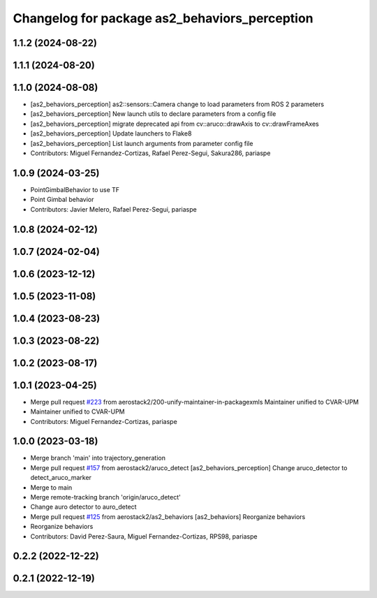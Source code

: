^^^^^^^^^^^^^^^^^^^^^^^^^^^^^^^^^^^^^^^^^^^^^^
Changelog for package as2_behaviors_perception
^^^^^^^^^^^^^^^^^^^^^^^^^^^^^^^^^^^^^^^^^^^^^^

1.1.2 (2024-08-22)
------------------

1.1.1 (2024-08-20)
------------------

1.1.0 (2024-08-08)
------------------
* [as2_behaviors_perception] as2::sensors::Camera change to load parameters from ROS 2 parameters
* [as2_behaviors_perception] New launch utils to declare parameters from a config file
* [as2_behaviors_perception] migrate deprecated api from cv::aruco::drawAxis to cv::drawFrameAxes
* [as2_behaviors_perception] Update launchers to Flake8
* [as2_behaviors_perception] List launch arguments from parameter config file
* Contributors: Miguel Fernandez-Cortizas, Rafael Perez-Segui, Sakura286, pariaspe

1.0.9 (2024-03-25)
------------------
* PointGimbalBehavior to use TF
* Point Gimbal behavior
* Contributors: Javier Melero, Rafael Perez-Segui, pariaspe

1.0.8 (2024-02-12)
------------------

1.0.7 (2024-02-04)
------------------

1.0.6 (2023-12-12)
------------------

1.0.5 (2023-11-08)
------------------

1.0.4 (2023-08-23)
------------------

1.0.3 (2023-08-22)
------------------

1.0.2 (2023-08-17)
------------------

1.0.1 (2023-04-25)
------------------
* Merge pull request `#223 <https://github.com/aerostack2/aerostack2/issues/223>`_ from aerostack2/200-unify-maintainer-in-packagexmls
  Maintainer unified to CVAR-UPM
* Maintainer unified to CVAR-UPM
* Contributors: Miguel Fernandez-Cortizas, pariaspe

1.0.0 (2023-03-18)
------------------
* Merge branch 'main' into trajectory_generation
* Merge pull request `#157 <https://github.com/aerostack2/aerostack2/issues/157>`_ from aerostack2/aruco_detect
  [as2_behaviors_perception] Change aruco_detector to detect_aruco_marker
* Merge to main
* Merge remote-tracking branch 'origin/aruco_detect'
* Change auro detector to auro_detect
* Merge pull request `#125 <https://github.com/aerostack2/aerostack2/issues/125>`_ from aerostack2/as2_behaviors
  [as2_behaviors] Reorganize behaviors
* Reorganize behaviors
* Contributors: David Perez-Saura, Miguel Fernandez-Cortizas, RPS98, pariaspe

0.2.2 (2022-12-22)
------------------

0.2.1 (2022-12-19)
------------------
